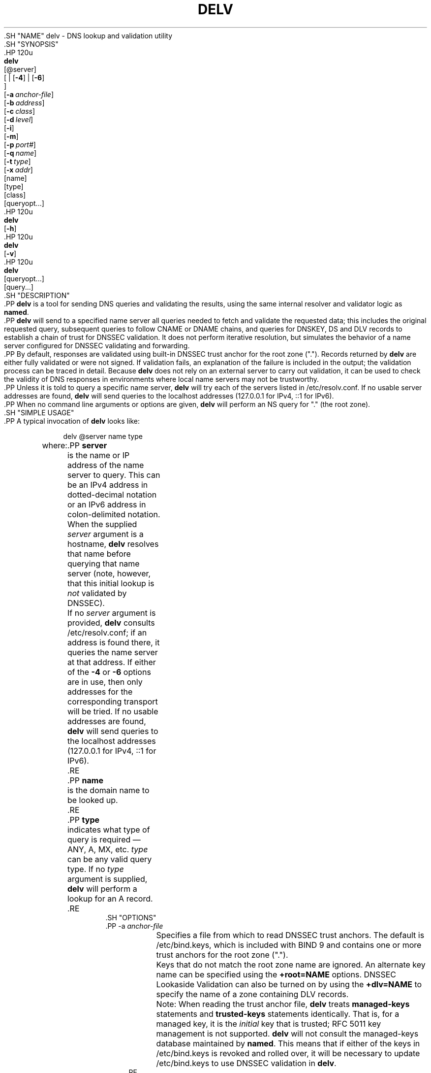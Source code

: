.\" Copyright (C) 2014-2020 Internet Systems Consortium, Inc. ("ISC")
.\" 
.\" This Source Code Form is subject to the terms of the Mozilla Public
.\" License, v. 2.0. If a copy of the MPL was not distributed with this
.\" file, You can obtain one at http://mozilla.org/MPL/2.0/.
.\"
.hy 0
.ad l
'\" t
.\"     Title: delv
.\"    Author: 
.\" Generator: DocBook XSL Stylesheets v1.79.1 <http://docbook.sf.net/>
.\"      Date: 2014-04-23
.\"    Manual: BIND9
.\"    Source: ISC
.\"  Language: English
.\"
.TH "DELV" "1" "2014\-04\-23" "ISC" "BIND9"
.\" -----------------------------------------------------------------
.\" * Define some portability stuff
.\" -----------------------------------------------------------------
.\" ~~~~~~~~~~~~~~~~~~~~~~~~~~~~~~~~~~~~~~~~~~~~~~~~~~~~~~~~~~~~~~~~~
.\" http://bugs.debian.org/507673
.\" http://lists.gnu.org/archive/html/groff/2009-02/msg00013.html
.\" ~~~~~~~~~~~~~~~~~~~~~~~~~~~~~~~~~~~~~~~~~~~~~~~~~~~~~~~~~~~~~~~~~
.ie \n(.g .ds Aq \(aq
.el       .ds Aq '
.\" -----------------------------------------------------------------
.\" * set default formatting
.\" -----------------------------------------------------------------
.\" disable hyphenation
.nh
.\" disable justification (adjust text to left margin only)
.ad l
.\" -----------------------------------------------------------------
.\" * MAIN CONTENT STARTS HERE *
.\" -----------------------------------------------------------------
  .SH "NAME"
delv \- DNS lookup and validation utility
  .SH "SYNOPSIS"
    .HP \w'\fBdelv\fR\ 'u
      \fBdelv\fR
       [@server]
       [
	 | [\fB\-4\fR]
	 | [\fB\-6\fR]
      ]
       [\fB\-a\ \fR\fB\fIanchor\-file\fR\fR]
       [\fB\-b\ \fR\fB\fIaddress\fR\fR]
       [\fB\-c\ \fR\fB\fIclass\fR\fR]
       [\fB\-d\ \fR\fB\fIlevel\fR\fR]
       [\fB\-i\fR]
       [\fB\-m\fR]
       [\fB\-p\ \fR\fB\fIport#\fR\fR]
       [\fB\-q\ \fR\fB\fIname\fR\fR]
       [\fB\-t\ \fR\fB\fItype\fR\fR]
       [\fB\-x\ \fR\fB\fIaddr\fR\fR]
       [name]
       [type]
       [class]
       [queryopt...]
    .HP \w'\fBdelv\fR\ 'u
      \fBdelv\fR
       [\fB\-h\fR]
    .HP \w'\fBdelv\fR\ 'u
      \fBdelv\fR
       [\fB\-v\fR]
    .HP \w'\fBdelv\fR\ 'u
      \fBdelv\fR
       [queryopt...]
       [query...]
  .SH "DESCRIPTION"
    .PP
\fBdelv\fR
is a tool for sending DNS queries and validating the results, using the same internal resolver and validator logic as
\fBnamed\fR\&.
    .PP
\fBdelv\fR
will send to a specified name server all queries needed to fetch and validate the requested data; this includes the original requested query, subsequent queries to follow CNAME or DNAME chains, and queries for DNSKEY, DS and DLV records to establish a chain of trust for DNSSEC validation\&. It does not perform iterative resolution, but simulates the behavior of a name server configured for DNSSEC validating and forwarding\&.
    .PP
By default, responses are validated using built\-in DNSSEC trust anchor for the root zone ("\&.")\&. Records returned by
\fBdelv\fR
are either fully validated or were not signed\&. If validation fails, an explanation of the failure is included in the output; the validation process can be traced in detail\&. Because
\fBdelv\fR
does not rely on an external server to carry out validation, it can be used to check the validity of DNS responses in environments where local name servers may not be trustworthy\&.
    .PP
Unless it is told to query a specific name server,
\fBdelv\fR
will try each of the servers listed in
/etc/resolv\&.conf\&. If no usable server addresses are found,
\fBdelv\fR
will send queries to the localhost addresses (127\&.0\&.0\&.1 for IPv4, ::1 for IPv6)\&.
    .PP
When no command line arguments or options are given,
\fBdelv\fR
will perform an NS query for "\&." (the root zone)\&.
  .SH "SIMPLE USAGE"
    .PP
A typical invocation of
\fBdelv\fR
looks like:
.sp
.if n \{\
.RS 4
.\}
.nf
 delv @server name type 
.fi
.if n \{\
.RE
.\}
.sp
where:
	.PP
\fBserver\fR
.RS 4
	    is the name or IP address of the name server to query\&. This can be an IPv4 address in dotted\-decimal notation or an IPv6 address in colon\-delimited notation\&. When the supplied
\fIserver\fR
argument is a hostname,
\fBdelv\fR
resolves that name before querying that name server (note, however, that this initial lookup is
\fInot\fR
validated by DNSSEC)\&.
.sp
	    If no
\fIserver\fR
argument is provided,
\fBdelv\fR
consults
/etc/resolv\&.conf; if an address is found there, it queries the name server at that address\&. If either of the
\fB\-4\fR
or
\fB\-6\fR
options are in use, then only addresses for the corresponding transport will be tried\&. If no usable addresses are found,
\fBdelv\fR
will send queries to the localhost addresses (127\&.0\&.0\&.1 for IPv4, ::1 for IPv6)\&.
	.RE
	.PP
\fBname\fR
.RS 4
	    is the domain name to be looked up\&.
	.RE
	.PP
\fBtype\fR
.RS 4
	    indicates what type of query is required \(em ANY, A, MX, etc\&.
\fItype\fR
can be any valid query type\&. If no
\fItype\fR
argument is supplied,
\fBdelv\fR
will perform a lookup for an A record\&.
	.RE
  .SH "OPTIONS"
      .PP
\-a \fIanchor\-file\fR
.RS 4
	  Specifies a file from which to read DNSSEC trust anchors\&. The default is
/etc/bind\&.keys, which is included with
BIND
9 and contains one or more trust anchors for the root zone ("\&.")\&.
.sp
	  Keys that do not match the root zone name are ignored\&. An alternate key name can be specified using the
\fB+root=NAME\fR
options\&. DNSSEC Lookaside Validation can also be turned on by using the
\fB+dlv=NAME\fR
to specify the name of a zone containing DLV records\&.
.sp
	  Note: When reading the trust anchor file,
\fBdelv\fR
treats
\fBmanaged\-keys\fR
statements and
\fBtrusted\-keys\fR
statements identically\&. That is, for a managed key, it is the
\fIinitial\fR
key that is trusted; RFC 5011 key management is not supported\&.
\fBdelv\fR
will not consult the managed\-keys database maintained by
\fBnamed\fR\&. This means that if either of the keys in
/etc/bind\&.keys
is revoked and rolled over, it will be necessary to update
/etc/bind\&.keys
to use DNSSEC validation in
\fBdelv\fR\&.
      .RE
      .PP
\-b \fIaddress\fR
.RS 4
	  Sets the source IP address of the query to
\fIaddress\fR\&. This must be a valid address on one of the host\*(Aqs network interfaces or "0\&.0\&.0\&.0" or "::"\&. An optional source port may be specified by appending "#<port>"
      .RE
      .PP
\-c \fIclass\fR
.RS 4
	  Sets the query class for the requested data\&. Currently, only class "IN" is supported in
\fBdelv\fR
and any other value is ignored\&.
      .RE
      .PP
\-d \fIlevel\fR
.RS 4
	  Set the systemwide debug level to
\fBlevel\fR\&. The allowed range is from 0 to 99\&. The default is 0 (no debugging)\&. Debugging traces from
\fBdelv\fR
become more verbose as the debug level increases\&. See the
\fB+mtrace\fR,
\fB+rtrace\fR, and
\fB+vtrace\fR
options below for additional debugging details\&.
      .RE
      .PP
\-h
.RS 4
	  Display the
\fBdelv\fR
help usage output and exit\&.
      .RE
      .PP
\-i
.RS 4
	  Insecure mode\&. This disables internal DNSSEC validation\&. (Note, however, this does not set the CD bit on upstream queries\&. If the server being queried is performing DNSSEC validation, then it will not return invalid data; this can cause
\fBdelv\fR
to time out\&. When it is necessary to examine invalid data to debug a DNSSEC problem, use
\fBdig +cd\fR\&.)
      .RE
      .PP
\-m
.RS 4
	  Enables memory usage debugging\&.
      .RE
      .PP
\-p \fIport#\fR
.RS 4
	  Specifies a destination port to use for queries instead of the standard DNS port number 53\&. This option would be used with a name server that has been configured to listen for queries on a non\-standard port number\&.
      .RE
      .PP
\-q \fIname\fR
.RS 4
	  Sets the query name to
\fIname\fR\&. While the query name can be specified without using the
\fB\-q\fR, it is sometimes necessary to disambiguate names from types or classes (for example, when looking up the name "ns", which could be misinterpreted as the type NS, or "ch", which could be misinterpreted as class CH)\&.
      .RE
      .PP
\-t \fItype\fR
.RS 4
	  Sets the query type to
\fItype\fR, which can be any valid query type supported in BIND 9 except for zone transfer types AXFR and IXFR\&. As with
\fB\-q\fR, this is useful to distinguish query name type or class when they are ambiguous\&. it is sometimes necessary to disambiguate names from types\&.
.sp
	  The default query type is "A", unless the
\fB\-x\fR
option is supplied to indicate a reverse lookup, in which case it is "PTR"\&.
      .RE
      .PP
\-v
.RS 4
	  Print the
\fBdelv\fR
version and exit\&.
      .RE
      .PP
\-x \fIaddr\fR
.RS 4
	  Performs a reverse lookup, mapping an addresses to a name\&.
\fIaddr\fR
is an IPv4 address in dotted\-decimal notation, or a colon\-delimited IPv6 address\&. When
\fB\-x\fR
is used, there is no need to provide the
\fIname\fR
or
\fItype\fR
arguments\&.
\fBdelv\fR
automatically performs a lookup for a name like
11\&.12\&.13\&.10\&.in\-addr\&.arpa
and sets the query type to PTR\&. IPv6 addresses are looked up using nibble format under the IP6\&.ARPA domain\&.
      .RE
      .PP
\-4
.RS 4
	  Forces
\fBdelv\fR
to only use IPv4\&.
      .RE
      .PP
\-6
.RS 4
	  Forces
\fBdelv\fR
to only use IPv6\&.
      .RE
  .SH "QUERY OPTIONS"
    .PP
\fBdelv\fR
provides a number of query options which affect the way results are displayed, and in some cases the way lookups are performed\&.
    .PP
Each query option is identified by a keyword preceded by a plus sign (+)\&. Some keywords set or reset an option\&. These may be preceded by the string
no
to negate the meaning of that keyword\&. Other keywords assign values to options like the timeout interval\&. They have the form
\fB+keyword=value\fR\&. The query options are:
	.PP
\fB+[no]cdflag\fR
.RS 4
	    Controls whether to set the CD (checking disabled) bit in queries sent by
\fBdelv\fR\&. This may be useful when troubleshooting DNSSEC problems from behind a validating resolver\&. A validating resolver will block invalid responses, making it difficult to retrieve them for analysis\&. Setting the CD flag on queries will cause the resolver to return invalid responses, which
\fBdelv\fR
can then validate internally and report the errors in detail\&.
	.RE
	.PP
\fB+[no]class\fR
.RS 4
	    Controls whether to display the CLASS when printing a record\&. The default is to display the CLASS\&.
	.RE
	.PP
\fB+[no]ttl\fR
.RS 4
	    Controls whether to display the TTL when printing a record\&. The default is to display the TTL\&.
	.RE
	.PP
\fB+[no]rtrace\fR
.RS 4
	    Toggle resolver fetch logging\&. This reports the name and type of each query sent by
\fBdelv\fR
in the process of carrying out the resolution and validation process: this includes including the original query and all subsequent queries to follow CNAMEs and to establish a chain of trust for DNSSEC validation\&.
.sp
	    This is equivalent to setting the debug level to 1 in the "resolver" logging category\&. Setting the systemwide debug level to 1 using the
\fB\-d\fR
option will product the same output (but will affect other logging categories as well)\&.
	.RE
	.PP
\fB+[no]mtrace\fR
.RS 4
	    Toggle message logging\&. This produces a detailed dump of the responses received by
\fBdelv\fR
in the process of carrying out the resolution and validation process\&.
.sp
	    This is equivalent to setting the debug level to 10 for the "packets" module of the "resolver" logging category\&. Setting the systemwide debug level to 10 using the
\fB\-d\fR
option will produce the same output (but will affect other logging categories as well)\&.
	.RE
	.PP
\fB+[no]vtrace\fR
.RS 4
	    Toggle validation logging\&. This shows the internal process of the validator as it determines whether an answer is validly signed, unsigned, or invalid\&.
.sp
	    This is equivalent to setting the debug level to 3 for the "validator" module of the "dnssec" logging category\&. Setting the systemwide debug level to 3 using the
\fB\-d\fR
option will produce the same output (but will affect other logging categories as well)\&.
	.RE
	.PP
\fB+[no]short\fR
.RS 4
	    Provide a terse answer\&. The default is to print the answer in a verbose form\&.
	.RE
	.PP
\fB+[no]comments\fR
.RS 4
	    Toggle the display of comment lines in the output\&. The default is to print comments\&.
	.RE
	.PP
\fB+[no]rrcomments\fR
.RS 4
	    Toggle the display of per\-record comments in the output (for example, human\-readable key information about DNSKEY records)\&. The default is to print per\-record comments\&.
	.RE
	.PP
\fB+[no]crypto\fR
.RS 4
	    Toggle the display of cryptographic fields in DNSSEC records\&. The contents of these field are unnecessary to debug most DNSSEC validation failures and removing them makes it easier to see the common failures\&. The default is to display the fields\&. When omitted they are replaced by the string "[omitted]" or in the DNSKEY case the key id is displayed as the replacement, e\&.g\&. "[ key id = value ]"\&.
	.RE
	.PP
\fB+[no]trust\fR
.RS 4
	    Controls whether to display the trust level when printing a record\&. The default is to display the trust level\&.
	.RE
	.PP
\fB+[no]split[=W]\fR
.RS 4
	    Split long hex\- or base64\-formatted fields in resource records into chunks of
\fIW\fR
characters (where
\fIW\fR
is rounded up to the nearest multiple of 4)\&.
\fI+nosplit\fR
or
\fI+split=0\fR
causes fields not to be split at all\&. The default is 56 characters, or 44 characters when multiline mode is active\&.
	.RE
	.PP
\fB+[no]all\fR
.RS 4
	    Set or clear the display options
\fB+[no]comments\fR,
\fB+[no]rrcomments\fR, and
\fB+[no]trust\fR
as a group\&.
	.RE
	.PP
\fB+[no]multiline\fR
.RS 4
	    Print long records (such as RRSIG, DNSKEY, and SOA records) in a verbose multi\-line format with human\-readable comments\&. The default is to print each record on a single line, to facilitate machine parsing of the
\fBdelv\fR
output\&.
	.RE
	.PP
\fB+[no]dnssec\fR
.RS 4
	    Indicates whether to display RRSIG records in the
\fBdelv\fR
output\&. The default is to do so\&. Note that (unlike in
\fBdig\fR) this does
\fInot\fR
control whether to request DNSSEC records or whether to validate them\&. DNSSEC records are always requested, and validation will always occur unless suppressed by the use of
\fB\-i\fR
or
\fB+noroot\fR
and
\fB+nodlv\fR\&.
	.RE
	.PP
\fB+[no]root[=ROOT]\fR
.RS 4
	    Indicates whether to perform conventional (non\-lookaside) DNSSEC validation, and if so, specifies the name of a trust anchor\&. The default is to validate using a trust anchor of "\&." (the root zone), for which there is a built\-in key\&. If specifying a different trust anchor, then
\fB\-a\fR
must be used to specify a file containing the key\&.
	.RE
	.PP
\fB+[no]dlv[=DLV]\fR
.RS 4
	    Indicates whether to perform DNSSEC lookaside validation, and if so, specifies the name of the DLV trust anchor\&. The
\fB\-a\fR
option must also be used to specify a file containing the DLV key\&.
	.RE
	.PP
\fB+[no]tcp\fR
.RS 4
	    Controls whether to use TCP when sending queries\&. The default is to use UDP unless a truncated response has been received\&.
	.RE
	.PP
\fB+[no]unknownformat\fR
.RS 4
	    Print all RDATA in unknown RR type presentation format (RFC 3597)\&. The default is to print RDATA for known types in the type\*(Aqs presentation format\&.
	.RE
  .SH "FILES"
    .PP
/etc/bind\&.keys
    .PP
/etc/resolv\&.conf
  .SH "SEE ALSO"
    .PP
\fBdig\fR(1),
\fBnamed\fR(8),
RFC4034,
RFC4035,
RFC4431,
RFC5074,
RFC5155\&.
.SH "AUTHOR"
.PP
\fBInternet Systems Consortium, Inc\&.\fR
.SH "COPYRIGHT"
.br
Copyright \(co 2014-2020 Internet Systems Consortium, Inc. ("ISC")
.br
